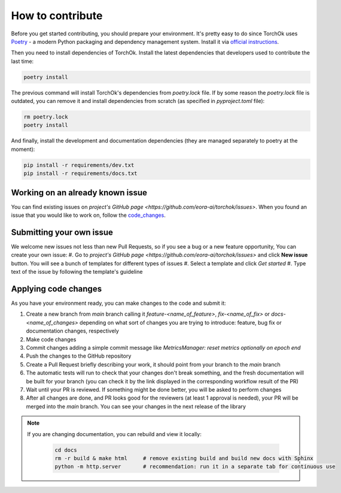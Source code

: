 How to contribute
#################

Before you get started contributing, you should prepare your environment. It's pretty easy to do since TorchOk uses 
`Poetry`_ - a modern Python packaging and dependency management system. Install it via 
`official instructions <https://python-poetry.org/docs/#installation>`_.

Then you need to install dependencies of TorchOk. Install the latest dependencies that developers used to contribute 
the last time:

.. code-block:: bash

    poetry install

The previous command will install TorchOk's dependencies from `poetry.lock` file. If by some reason the `poetry.lock` 
file is outdated, you can remove it and install dependencies from scratch 
(as specified in `pyproject.toml` file):

.. code-block:: bash

    rm poetry.lock
    poetry install

And finally, install the development and documentation dependencies (they are managed separately to poetry at the 
moment):

.. code-block:: bash

    pip install -r requirements/dev.txt
    pip install -r requirements/docs.txt

Working on an already known issue
*********************************

You can find existing issues on `project's GitHub page <https://github.com/eora-ai/torchok/issues>`. When you found 
an issue that you would like to work on, follow the `code_changes`_.

Submitting your own issue
*************************

We welcome new issues not less than new Pull Requests, so if you see a bug or a new feature opportunity, You can create 
your own issue: 
#. Go to `project's GitHub page <https://github.com/eora-ai/torchok/issues>` and click **New issue** button. You will see a bunch of templates for different types of issues
#. Select a template and click `Get started`
#. Type text of the issue by following the template's guideline

.. _code_changes:

Applying code changes
*********************

As you have your environment ready, you can make changes to the code and submit it:

#. Create a new branch from `main` branch calling it `feature-<name_of_feature>`, `fix-<name_of_fix>` or `docs-<name_of_changes>` depending on what sort of changes you are trying to introduce: feature, bug fix or documentation changes, respectively
#. Make code changes
#. Commit changes adding a simple commit message like `MetricsManager: reset metrics optionally on epoch end`
#. Push the changes to the GitHub repository
#. Create a Pull Request briefly describing your work, it should point from your branch to the `main` branch
#. The automatic tests will run to check that your changes don't break something, and the fresh documentation will be built for your branch (you can check it by the link displayed in the corresponding workflow result of the PR)
#. Wait until your PR is reviewed. If something might be done better, you will be asked to perform changes
#. After all changes are done, and PR looks good for the reviewers (at least 1 approval is needed), your PR will be merged into the `main` branch. You can see your changes in the next release of the library

.. note::

    If you are changing documentation, you can rebuild and view it locally:

        .. code-block:: bash

            cd docs
            rm -r build & make html     # remove existing build and build new docs with Sphinx
            python -m http.server       # recommendation: run it in a separate tab for continuous use

.. _Poetry: https://python-poetry.org/
